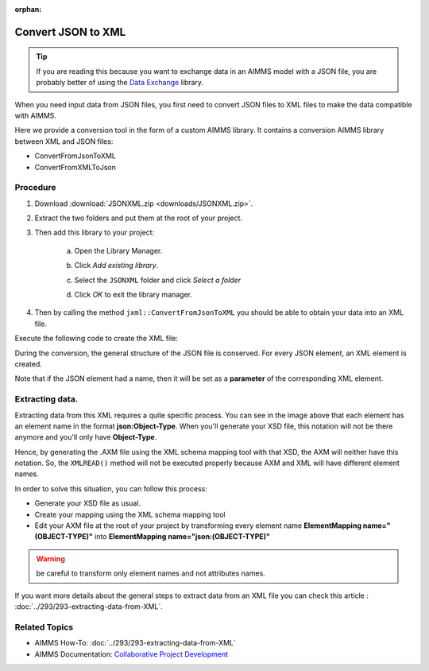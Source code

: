 :orphan:

Convert JSON to XML
=====================

.. meta::
   :description: This article provides a custom AIMMS library for JSON to XML conversion.
   :keywords: xml, json, convert, extract
   
.. tip:: If you are reading this because you want to exchange data in an AIMMS model with a JSON file, you are probably better of using the `Data Exchange <https://documentation.aimms.com/dataexchange/index.html>`_ library.

When you need input data from JSON files, you first need to convert JSON files to XML files to make the data compatible with AIMMS. 

Here we provide a conversion tool in the form of a custom AIMMS library. It contains a conversion AIMMS library between XML and JSON files:

* ConvertFromJsonToXML
* ConvertFromXMLToJson

Procedure
-----------

#. Download :download:`JSONXML.zip <downloads/JSONXML.zip>`.

#. Extract the two folders and put them at the root of your project.

#. Then add this library to your project:

    a. Open the Library Manager.

    .. image:: images/step1.png

    b. Click *Add existing library*.

    .. image:: images/step2.png

    c. Select the ``JSONXML`` folder and click *Select a folder*

    .. image:: images/step3.png

    d. Click *OK* to exit the library manager.

    .. image:: images/step4.png

4. Then by calling the method ``jxml::ConvertFromJsonToXML`` you should be able to obtain your data into an XML file.

Execute the following code to create the XML file:

.. code-block:: aimms
    :linenos:

    jxml::ConvertFromJsonToXML(SP_InputFile,"Answer.xml");

During the conversion, the general structure of the JSON file is conserved. For every JSON element, an XML element is created. 

Note that if the JSON element had a name, then it will be set as a **parameter** of the corresponding XML element.


.. image:: images/conversion.png

Extracting data.
-----------------
Extracting data from this XML requires a quite specific process. You can see in the image above that each element has an element name in the format **json:Object-Type**.
When you'll generate your XSD file, this notation will not be there anymore and you'll only have **Object-Type**.

Hence, by generating the .AXM file using the XML schema mapping tool with that XSD, the AXM will neither have this notation.
So, the  ``XMLREAD()`` method will not be executed properly because AXM and XML will have different element names.

In order to solve this situation, you can follow this process:

* Generate your XSD file as usual.
* Create your mapping using the XML schema mapping tool
* Edit your AXM file at the root of your project by transforming every element name **ElementMapping name="(OBJECT-TYPE)"** into **ElementMapping name="json:(OBJECT-TYPE)"**

.. Warning:: be careful to transform only element names and not attributes names.

If you want more details about the general steps to extract data from an XML file you can check this article : :doc:`../293/293-extracting-data-from-XML`.


Related Topics
-----------------

* AIMMS How-To: :doc:`../293/293-extracting-data-from-XML`
* AIMMS Documentation: `Collaborative Project Development <https://download.aimms.com/aimms/download/manuals/AIMMS3UG_OrganizingProjectInLibraries.pdf>`_

